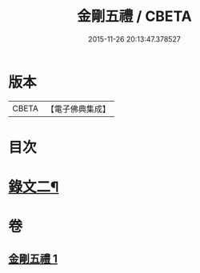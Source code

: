 #+TITLE: 金剛五禮 / CBETA
#+DATE: 2015-11-26 20:13:47.378527
* 版本
 |     CBETA|【電子佛典集成】|

* 目次
* [[file:KR6v0072_001.txt::001-0061a2][錄文二¶]]
* 卷
** [[file:KR6v0072_001.txt][金剛五禮 1]]
